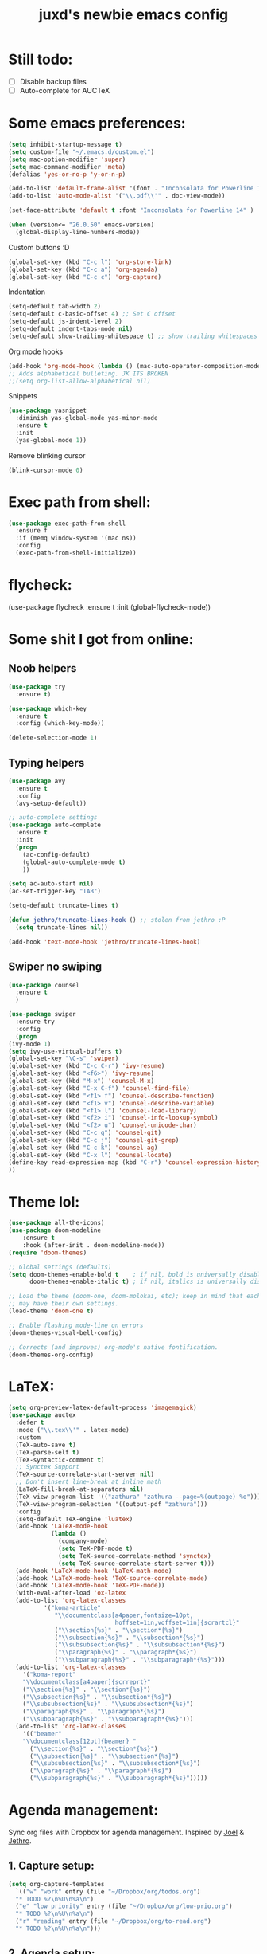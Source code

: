 #+TITLE: juxd's newbie emacs config

* Still todo:
  - [ ] Disable backup files
  - [ ] Auto-complete for AUCTeX

* Some emacs preferences:
  #+BEGIN_SRC emacs-lisp :tangle yes
(setq inhibit-startup-message t)
(setq custom-file "~/.emacs.d/custom.el")
(setq mac-option-modifier 'super)
(setq mac-command-modifier 'meta)
(defalias 'yes-or-no-p 'y-or-n-p)

(add-to-list 'default-frame-alist '(font . "Inconsolata for Powerline 14"))
(add-to-list 'auto-mode-alist '("\\.pdf\\'" . doc-view-mode))

(set-face-attribute 'default t :font "Inconsolata for Powerline 14" )

(when (version<= "26.0.50" emacs-version)
  (global-display-line-numbers-mode))
  #+END_SRC

Custom buttons :D
#+BEGIN_SRC emacs-lisp :tangle yes
(global-set-key (kbd "C-c l") 'org-store-link)
(global-set-key (kbd "C-c a") 'org-agenda)
(global-set-key (kbd "C-c c") 'org-capture)
#+END_SRC

Indentation
#+BEGIN_SRC emacs-lisp :tangle yes
(setq-default tab-width 2)
(setq-default c-basic-offset 4) ;; Set C offset
(setq-default js-indent-level 2)
(setq-default indent-tabs-mode nil)
(setq-default show-trailing-whitespace t) ;; show trailing whitespaces
#+END_SRC

Org mode hooks
#+BEGIN_SRC emacs-lisp :tangle yes
(add-hook 'org-mode-hook (lambda () (mac-auto-operator-composition-mode 1)))
;; Adds alphabetical bulleting. JK ITS BROKEN
;;(setq org-list-allow-alphabetical nil)
#+END_SRC

Snippets
#+BEGIN_SRC emacs-lisp :tangle yes
(use-package yasnippet
  :diminish yas-global-mode yas-minor-mode
  :ensure t
  :init
  (yas-global-mode 1))
#+END_SRC

Remove blinking cursor
#+BEGIN_SRC emacs-lisp :tangle yes
(blink-cursor-mode 0)
#+END_SRC
* Exec path from shell:
  #+BEGIN_SRC emacs-lisp :tangle yes
(use-package exec-path-from-shell
  :ensure f
  :if (memq window-system '(mac ns))
  :config
  (exec-path-from-shell-initialize))
  #+END_SRC
* flycheck:
#+BEGIN_SRC: emacs-lisp :tangle yes
(use-package flycheck
  :ensure t
  :init (global-flycheck-mode))
#+END_SRC
* Some shit I got from online:
** Noob helpers
  #+BEGIN_SRC emacs-lisp :tangle yes
(use-package try
  :ensure t)

(use-package which-key
  :ensure t
  :config (which-key-mode))

(delete-selection-mode 1)
  #+END_SRC
** Typing helpers
  #+BEGIN_SRC emacs-lisp :tangle yes
(use-package avy
  :ensure t
  :config
  (avy-setup-default))

;; auto-complete settings
(use-package auto-complete
  :ensure t
  :init
  (progn
    (ac-config-default)
    (global-auto-complete-mode t)
    ))

(setq ac-auto-start nil)
(ac-set-trigger-key "TAB")

(setq-default truncate-lines t)

(defun jethro/truncate-lines-hook () ;; stolen from jethro :P
  (setq truncate-lines nil))

(add-hook 'text-mode-hook 'jethro/truncate-lines-hook)
  #+END_SRC
** Swiper no swiping
  #+BEGIN_SRC emacs-lisp :tangle yes
    (use-package counsel
      :ensure t
      )

    (use-package swiper
      :ensure try
      :config
      (progn
	(ivy-mode 1)
	(setq ivy-use-virtual-buffers t)
	(global-set-key "\C-s" 'swiper)
	(global-set-key (kbd "C-c C-r") 'ivy-resume)
	(global-set-key (kbd "<f6>") 'ivy-resume)
	(global-set-key (kbd "M-x") 'counsel-M-x)
	(global-set-key (kbd "C-x C-f") 'counsel-find-file)
	(global-set-key (kbd "<f1> f") 'counsel-describe-function)
	(global-set-key (kbd "<f1> v") 'counsel-describe-variable)
	(global-set-key (kbd "<f1> l") 'counsel-load-library)
	(global-set-key (kbd "<f2> i") 'counsel-info-lookup-symbol)
	(global-set-key (kbd "<f2> u") 'counsel-unicode-char)
	(global-set-key (kbd "C-c g") 'counsel-git)
	(global-set-key (kbd "C-c j") 'counsel-git-grep)
	(global-set-key (kbd "C-c k") 'counsel-ag)
	(global-set-key (kbd "C-x l") 'counsel-locate)
	(define-key read-expression-map (kbd "C-r") 'counsel-expression-history)
	))
  #+END_SRC
* Theme lol:
  #+BEGIN_SRC emacs-lisp :tangle yes
  (use-package all-the-icons)
  (use-package doom-modeline
      :ensure t
      :hook (after-init . doom-modeline-mode))
  (require 'doom-themes)

  ;; Global settings (defaults)
  (setq doom-themes-enable-bold t    ; if nil, bold is universally disabled
        doom-themes-enable-italic t) ; if nil, italics is universally disabled

  ;; Load the theme (doom-one, doom-molokai, etc); keep in mind that each theme
  ;; may have their own settings.
  (load-theme 'doom-one t)

  ;; Enable flashing mode-line on errors
  (doom-themes-visual-bell-config)

  ;; Corrects (and improves) org-mode's native fontification.
  (doom-themes-org-config)
  #+END_SRC
* LaTeX:
  #+BEGIN_SRC emacs-lisp :tangle yes
(setq org-preview-latex-default-process 'imagemagick)
(use-package auctex
  :defer t
  :mode ("\\.tex\\'" . latex-mode)
  :custom
  (TeX-auto-save t)
  (TeX-parse-self t)
  (TeX-syntactic-comment t)
  ;; Synctex Support
  (TeX-source-correlate-start-server nil)
  ;; Don't insert line-break at inline math
  (LaTeX-fill-break-at-separators nil)
  (TeX-view-program-list '(("zathura" "zathura --page=%(outpage) %o")))
  (TeX-view-program-selection '((output-pdf "zathura")))
  :config
  (setq-default TeX-engine 'luatex)
  (add-hook 'LaTeX-mode-hook
            (lambda ()
              (company-mode)
              (setq TeX-PDF-mode t)
              (setq TeX-source-correlate-method 'synctex)
              (setq TeX-source-correlate-start-server t)))
  (add-hook 'LaTeX-mode-hook 'LaTeX-math-mode)
  (add-hook 'LaTeX-mode-hook 'TeX-source-correlate-mode)
  (add-hook 'LaTeX-mode-hook 'TeX-PDF-mode))
  (with-eval-after-load 'ox-latex
  (add-to-list 'org-latex-classes
          '("koma-article"
             "\\documentclass[a4paper,fontsize=10pt,
                              hoffset=1in,voffset=1in]{scrartcl}"
             ("\\section{%s}" . "\\section*{%s}")
             ("\\subsection{%s}" . "\\subsection*{%s}")
             ("\\subsubsection{%s}" . "\\subsubsection*{%s}")
             ("\\paragraph{%s}" . "\\paragraph*{%s}")
             ("\\subparagraph{%s}" . "\\subparagraph*{%s}")))
  (add-to-list 'org-latex-classes
    '("koma-report"
    "\\documentclass[a4paper]{scrreprt}"
    ("\\section{%s}" . "\\section*{%s}")
    ("\\subsection{%s}" . "\\subsection*{%s}")
    ("\\subsubsection{%s}" . "\\subsubsection*{%s}")
    ("\\paragraph{%s}" . "\\paragraph*{%s}")
    ("\\subparagraph{%s}" . "\\subparagraph*{%s}")))
  (add-to-list 'org-latex-classes
    '(("beamer"
    "\\documentclass[12pt]{beamer} "
      ("\\section{%s}" . "\\section*{%s}")
      ("\\subsection{%s}" . "\\subsection*{%s}")
      ("\\subsubsection{%s}" . "\\subsubsection*{%s}")
      ("\\paragraph{%s}" . "\\paragraph*{%s}")
      ("\\subparagraph{%s}" . "\\subparagraph*{%s}")))))
  #+END_SRC
* Agenda management:
  Sync org files with Dropbox for agenda management. Inspired by [[https://github.com/j0/][Joel]] & [[https://github.com/jethrokuan/.emacs.d][Jethro]].
** 1. Capture setup:
#+BEGIN_SRC emacs-lisp :tangle yes
(setq org-capture-templates
  `(("w" "work" entry (file "~/Dropbox/org/todos.org")
  "* TODO %?\n%U\n%a\n")
  ("e" "low priority" entry (file "~/Dropbox/org/low-prio.org")
  "* TODO %?\n%U\n%a\n")
  ("r" "reading" entry (file "~/Dropbox/org/to-read.org")
  "* TODO %?\n%U\n%a\n")))
#+END_SRC
** 2. Agenda setup:
#+BEGIN_SRC emacs-lisp :tangle yes
(require 'org-agenda)
(setq org-agenda-files
  `("~/Dropbox/org/todos.org"
    "~/Dropbox/org/low-prio.org"
    "~/Dropbox/org/to-read.org"))
(setq org-agenda-span 'month)
;; this is just so I keep track of when things are done
(setq org-log-done 'time)
#+END_SRC
* Epub reading:
#+BEGIN_SRC emacs-lisp :tangle yes
(add-to-list 'auto-mode-alist '("\\.epub\\'" . nov-mode))
#+END_SRC
* Magit:
  #+BEGIN_SRC emacs-lisp :tangle yes
  (global-set-key (kbd "C-x g") 'magit-status)
  #+END_SRC
* Reveal.js:
#+BEGIN_SRC emacs-lisp :tangle yes
(use-package ox-reveal
:ensure ox-reveal)

(setq org-reveal-root "http://cdn.jsdelivr.net/reveal.js/3.0.0/")
(setq org-reveal-mathjax t)

(use-package htmlize
:ensure t)
#+ENd_SRC
* Rails projectile
  #+BEGIN_SRC emacs-lisp :tangle yes
(setenv "PATH" (concat (getenv "HOME") "/.rbenv/shims:" (getenv "HOME") "/.rbenv/bin:" (getenv "PATH")))
(setq exec-path (cons (concat (getenv "HOME") "/.rbenv/shims") (cons (concat (getenv "HOME") "/.rbenv/bin") exec-path)))
(add-to-list 'load-path "~/.emacs.d/vendor/bundler.el")
(require 'bundler)
(projectile-rails-global-mode)
;; hotfix for rbenv shell problem.

  #+END_SRC
* TIDE Setup
  #+BEGIN_SRC emacs-lisp :tangle yes
(use-package tide
  :ensure t
  :after (typescript-mode company flycheck)
  :hook ((typescript-mode . tide-setup)
         (typescript-mode . tide-hl-identifier-mode)
         (before-save . tide-format-before-save)))

(defun setup-tide-mode ()
  (interactive)
  (tide-setup)
  (flycheck-mode +1)
  (setq flycheck-check-syntax-automatically '(save mode-enabled))
  (eldoc-mode +1)
  (tide-hl-identifier-mode +1)
  ;; company is an optional dependency. You have to
  ;; install it separately via package-install
  ;; `M-x package-install [ret] company`
  (company-mode +1))

;; aligns annotation to the right hand side
(setq company-tooltip-align-annotations t)

(setq typescript-indent-level 2)

;; formats the buffer before saving
(add-hook 'before-save-hook 'tide-format-before-save)

(add-hook 'typescript-mode-hook #'setup-tide-mode)

(require 'web-mode)
(add-to-list 'auto-mode-alist '("\\.tsx\\'" . web-mode))
(add-hook 'web-mode-hook
          (lambda ()
            (when (string-equal "tsx" (file-name-extension buffer-file-name))
              (setup-tide-mode))))
(add-hook 'web-mode-hook
          (lambda ()
            (setq web-mode-markup-indent-offset 2)
            (setq web-mode-css-indent-offset 2)
            (setq web-mode-code-indent-offset 2)))
;; enable typescript-tslint checker
(require 'flycheck)
(flycheck-add-mode 'typescript-tslint 'web-mode)

(setq tide-format-options
'(:insertSpaceAfterFunctionKeywordForAnonymousFunctions t
:placeOpenBraceOnNewLineForFunctions nil
:indentSize 2
:tabSize 2))
  #+END_SRC
* LSP:
  TODO: use LSP for the rest of my languages.
  #+BEGIN_SRC emacs-lisp :tangle yes
  (require 'lsp-mode)
  (require 'lsp-ui)
  (add-hook 'lsp-mode-hook 'lsp-ui-mode)
  #+END_SRC
* Haskell:
  #+BEGIN_SRC emacs-lisp :tangle yes
  (require 'lsp-haskell)
  (add-hook 'haskell-mode-hook #'lsp)
  #+END_SRC
* Python IDE:
  #+BEGIN_SRC emacs-lisp :tangle yes
(use-package elpy
  :ensure t
  :init
  (elpy-enable)
  (setq python-shell-interpreter "python3"
        python-shell-interpreter-args "-i"))
  #+END_SRC
* OCaml
  #+BEGIN_SRC emacs-lisp :tangle yes
;; -- opam and utop setup --------------------------------
;; Setup environment variables using opam
(dolist
   (var (car (read-from-string
           (shell-command-to-string "opam config env --sexp"))))
 (setenv (car var) (cadr var)))
;; Update the emacs path
(setq exec-path (split-string (getenv "PATH") path-separator))
;; Update the emacs load path
(push (concat (getenv "OCAML_TOPLEVEL_PATH")
          "/../../share/emacs/site-lisp") load-path)
(use-package utop
  :commands utop-minor-mode)

(use-package tuareg
  :after utop
  :init
  (setq tuareg-indent-align-with-first-arg nil))

(let ((opam-share (ignore-errors (car (process-lines "opam" "config" "var" "share")))))
  (when (and opam-share (file-directory-p opam-share))
    ;; Register Merlin
    (add-to-list 'load-path (expand-file-name "emacs/site-lisp" opam-share))
    (autoload 'merlin-mode "merlin" nil t nil)
    ;; Automatically start it in OCaml buffers
    (add-hook 'tuareg-mode-hook 'merlin-mode t)
    ;; Use opam switch to lookup ocamlmerlin binary
    (setq merlin-command 'opam)))

(add-hook 'tuareg-mode-hook 'utop-minor-mode)
#+END_SRC

